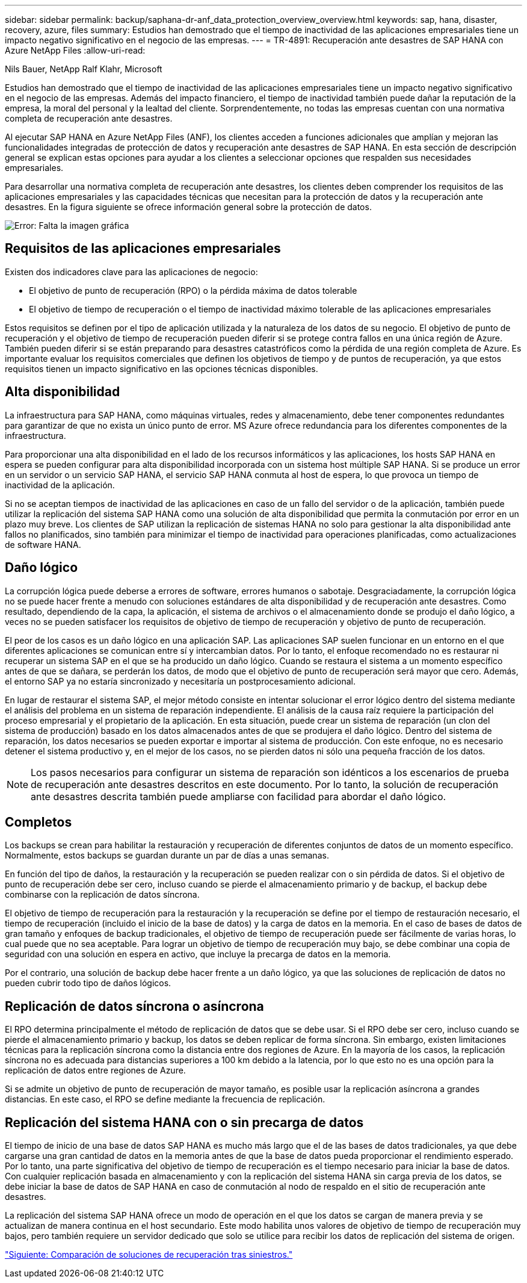---
sidebar: sidebar 
permalink: backup/saphana-dr-anf_data_protection_overview_overview.html 
keywords: sap, hana, disaster, recovery, azure, files 
summary: Estudios han demostrado que el tiempo de inactividad de las aplicaciones empresariales tiene un impacto negativo significativo en el negocio de las empresas. 
---
= TR-4891: Recuperación ante desastres de SAP HANA con Azure NetApp Files
:allow-uri-read: 


Nils Bauer, NetApp Ralf Klahr, Microsoft

Estudios han demostrado que el tiempo de inactividad de las aplicaciones empresariales tiene un impacto negativo significativo en el negocio de las empresas. Además del impacto financiero, el tiempo de inactividad también puede dañar la reputación de la empresa, la moral del personal y la lealtad del cliente. Sorprendentemente, no todas las empresas cuentan con una normativa completa de recuperación ante desastres.

Al ejecutar SAP HANA en Azure NetApp Files (ANF), los clientes acceden a funciones adicionales que amplían y mejoran las funcionalidades integradas de protección de datos y recuperación ante desastres de SAP HANA. En esta sección de descripción general se explican estas opciones para ayudar a los clientes a seleccionar opciones que respalden sus necesidades empresariales.

Para desarrollar una normativa completa de recuperación ante desastres, los clientes deben comprender los requisitos de las aplicaciones empresariales y las capacidades técnicas que necesitan para la protección de datos y la recuperación ante desastres. En la figura siguiente se ofrece información general sobre la protección de datos.

image:saphana-dr-anf_image2.png["Error: Falta la imagen gráfica"]



== Requisitos de las aplicaciones empresariales

Existen dos indicadores clave para las aplicaciones de negocio:

* El objetivo de punto de recuperación (RPO) o la pérdida máxima de datos tolerable
* El objetivo de tiempo de recuperación o el tiempo de inactividad máximo tolerable de las aplicaciones empresariales


Estos requisitos se definen por el tipo de aplicación utilizada y la naturaleza de los datos de su negocio. El objetivo de punto de recuperación y el objetivo de tiempo de recuperación pueden diferir si se protege contra fallos en una única región de Azure. También pueden diferir si se están preparando para desastres catastróficos como la pérdida de una región completa de Azure. Es importante evaluar los requisitos comerciales que definen los objetivos de tiempo y de puntos de recuperación, ya que estos requisitos tienen un impacto significativo en las opciones técnicas disponibles.



== Alta disponibilidad

La infraestructura para SAP HANA, como máquinas virtuales, redes y almacenamiento, debe tener componentes redundantes para garantizar de que no exista un único punto de error. MS Azure ofrece redundancia para los diferentes componentes de la infraestructura.

Para proporcionar una alta disponibilidad en el lado de los recursos informáticos y las aplicaciones, los hosts SAP HANA en espera se pueden configurar para alta disponibilidad incorporada con un sistema host múltiple SAP HANA. Si se produce un error en un servidor o un servicio SAP HANA, el servicio SAP HANA conmuta al host de espera, lo que provoca un tiempo de inactividad de la aplicación.

Si no se aceptan tiempos de inactividad de las aplicaciones en caso de un fallo del servidor o de la aplicación, también puede utilizar la replicación del sistema SAP HANA como una solución de alta disponibilidad que permita la conmutación por error en un plazo muy breve. Los clientes de SAP utilizan la replicación de sistemas HANA no solo para gestionar la alta disponibilidad ante fallos no planificados, sino también para minimizar el tiempo de inactividad para operaciones planificadas, como actualizaciones de software HANA.



== Daño lógico

La corrupción lógica puede deberse a errores de software, errores humanos o sabotaje. Desgraciadamente, la corrupción lógica no se puede hacer frente a menudo con soluciones estándares de alta disponibilidad y de recuperación ante desastres. Como resultado, dependiendo de la capa, la aplicación, el sistema de archivos o el almacenamiento donde se produjo el daño lógico, a veces no se pueden satisfacer los requisitos de objetivo de tiempo de recuperación y objetivo de punto de recuperación.

El peor de los casos es un daño lógico en una aplicación SAP. Las aplicaciones SAP suelen funcionar en un entorno en el que diferentes aplicaciones se comunican entre sí y intercambian datos. Por lo tanto, el enfoque recomendado no es restaurar ni recuperar un sistema SAP en el que se ha producido un daño lógico. Cuando se restaura el sistema a un momento específico antes de que se dañara, se perderán los datos, de modo que el objetivo de punto de recuperación será mayor que cero. Además, el entorno SAP ya no estaría sincronizado y necesitaría un postprocesamiento adicional.

En lugar de restaurar el sistema SAP, el mejor método consiste en intentar solucionar el error lógico dentro del sistema mediante el análisis del problema en un sistema de reparación independiente. El análisis de la causa raíz requiere la participación del proceso empresarial y el propietario de la aplicación. En esta situación, puede crear un sistema de reparación (un clon del sistema de producción) basado en los datos almacenados antes de que se produjera el daño lógico. Dentro del sistema de reparación, los datos necesarios se pueden exportar e importar al sistema de producción. Con este enfoque, no es necesario detener el sistema productivo y, en el mejor de los casos, no se pierden datos ni sólo una pequeña fracción de los datos.


NOTE: Los pasos necesarios para configurar un sistema de reparación son idénticos a los escenarios de prueba de recuperación ante desastres descritos en este documento. Por lo tanto, la solución de recuperación ante desastres descrita también puede ampliarse con facilidad para abordar el daño lógico.



== Completos

Los backups se crean para habilitar la restauración y recuperación de diferentes conjuntos de datos de un momento específico. Normalmente, estos backups se guardan durante un par de días a unas semanas.

En función del tipo de daños, la restauración y la recuperación se pueden realizar con o sin pérdida de datos. Si el objetivo de punto de recuperación debe ser cero, incluso cuando se pierde el almacenamiento primario y de backup, el backup debe combinarse con la replicación de datos síncrona.

El objetivo de tiempo de recuperación para la restauración y la recuperación se define por el tiempo de restauración necesario, el tiempo de recuperación (incluido el inicio de la base de datos) y la carga de datos en la memoria. En el caso de bases de datos de gran tamaño y enfoques de backup tradicionales, el objetivo de tiempo de recuperación puede ser fácilmente de varias horas, lo cual puede que no sea aceptable. Para lograr un objetivo de tiempo de recuperación muy bajo, se debe combinar una copia de seguridad con una solución en espera en activo, que incluye la precarga de datos en la memoria.

Por el contrario, una solución de backup debe hacer frente a un daño lógico, ya que las soluciones de replicación de datos no pueden cubrir todo tipo de daños lógicos.



== Replicación de datos síncrona o asíncrona

El RPO determina principalmente el método de replicación de datos que se debe usar. Si el RPO debe ser cero, incluso cuando se pierde el almacenamiento primario y backup, los datos se deben replicar de forma síncrona. Sin embargo, existen limitaciones técnicas para la replicación síncrona como la distancia entre dos regiones de Azure. En la mayoría de los casos, la replicación síncrona no es adecuada para distancias superiores a 100 km debido a la latencia, por lo que esto no es una opción para la replicación de datos entre regiones de Azure.

Si se admite un objetivo de punto de recuperación de mayor tamaño, es posible usar la replicación asíncrona a grandes distancias. En este caso, el RPO se define mediante la frecuencia de replicación.



== Replicación del sistema HANA con o sin precarga de datos

El tiempo de inicio de una base de datos SAP HANA es mucho más largo que el de las bases de datos tradicionales, ya que debe cargarse una gran cantidad de datos en la memoria antes de que la base de datos pueda proporcionar el rendimiento esperado. Por lo tanto, una parte significativa del objetivo de tiempo de recuperación es el tiempo necesario para iniciar la base de datos. Con cualquier replicación basada en almacenamiento y con la replicación del sistema HANA sin carga previa de los datos, se debe iniciar la base de datos de SAP HANA en caso de conmutación al nodo de respaldo en el sitio de recuperación ante desastres.

La replicación del sistema SAP HANA ofrece un modo de operación en el que los datos se cargan de manera previa y se actualizan de manera continua en el host secundario. Este modo habilita unos valores de objetivo de tiempo de recuperación muy bajos, pero también requiere un servidor dedicado que solo se utilice para recibir los datos de replicación del sistema de origen.

link:saphana-dr-anf_disaster_recovery_solution_comparison.html["Siguiente: Comparación de soluciones de recuperación tras siniestros."]
